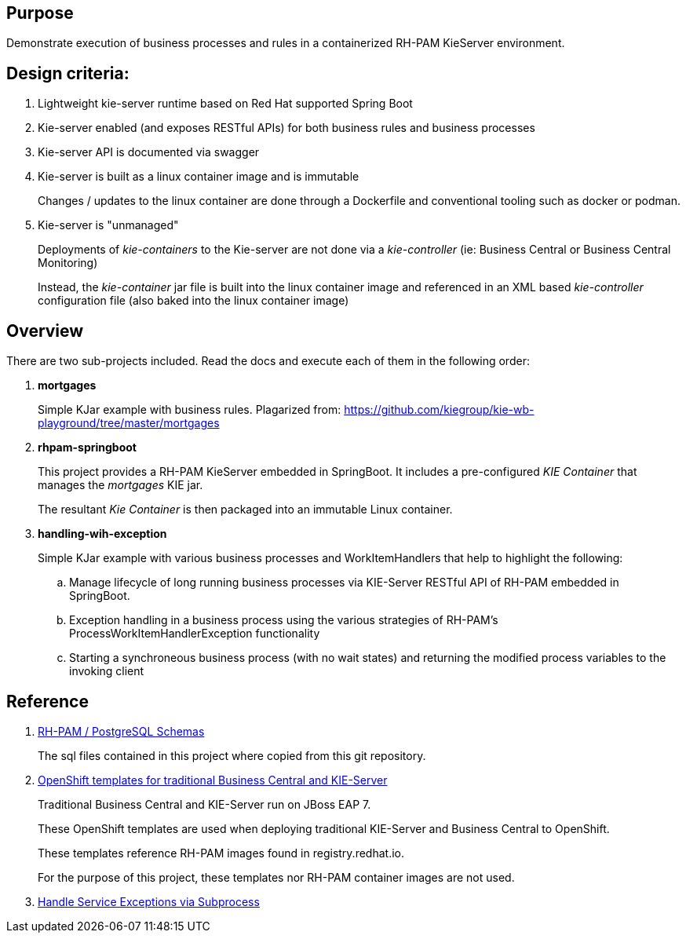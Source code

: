 == Purpose

Demonstrate execution of business processes and rules in a containerized RH-PAM KieServer environment.

== Design criteria:

. Lightweight kie-server runtime based on Red Hat supported Spring Boot
. Kie-server enabled (and exposes RESTful APIs) for both business rules and business processes
. Kie-server API is documented via swagger
. Kie-server is built as a linux container image and is immutable
+
Changes / updates to the linux container are done through a Dockerfile and conventional tooling such as docker or podman.

. Kie-server is "unmanaged"
+
Deployments of _kie-containers_ to the Kie-server are not done via a _kie-controller_ (ie:  Business Central or Business Central Monitoring)
+
Instead, the _kie-container_ jar file is built into the linux container image and referenced in an XML based _kie-controller_ configuration file (also baked into the linux container image)

== Overview
There are two sub-projects included.  
Read the docs and execute each of them in the following order:

. *mortgages*
+
Simple KJar example with business rules.
Plagarized from:  https://github.com/kiegroup/kie-wb-playground/tree/master/mortgages

. *rhpam-springboot*
+
This project provides a RH-PAM KieServer embedded in SpringBoot.
It includes a pre-configured _KIE Container_ that manages the _mortgages_ KIE jar.
+
The resultant _Kie Container_  is then packaged into an immutable Linux container.

. *handling-wih-exception*
+
Simple KJar example with various business processes and WorkItemHandlers that help to highlight the following: 

.. Manage lifecycle of long running business processes via KIE-Server RESTful API of RH-PAM embedded in SpringBoot.

.. Exception handling in a business process using the various strategies of RH-PAM's ProcessWorkItemHandlerException functionality

.. Starting a synchroneous business process (with no wait states) and returning the modified process variables to the invoking client



== Reference

. link:https://github.com/kiegroup/jbpm/tree/7.48.0.Final/jbpm-db-scripts/src/main/resources/db/ddl-scripts/postgresql[RH-PAM / PostgreSQL Schemas]
+
The sql files contained in this project where copied from this git repository.

. link:https://github.com/jboss-container-images/rhpam-7-openshift-image/tree/master/templates[OpenShift templates for traditional Business Central and KIE-Server]
+
Traditional Business Central and KIE-Server run on JBoss EAP 7.
+
These OpenShift templates are used when deploying traditional KIE-Server and Business Central to OpenShift.
+
These templates reference RH-PAM images found in registry.redhat.io.
+
For the purpose of this project, these templates nor RH-PAM container images are not used.

. link:https://mswiderski.blogspot.com/2018/10/handle-service-exceptions-via-subprocess.html[Handle Service Exceptions via Subprocess]
